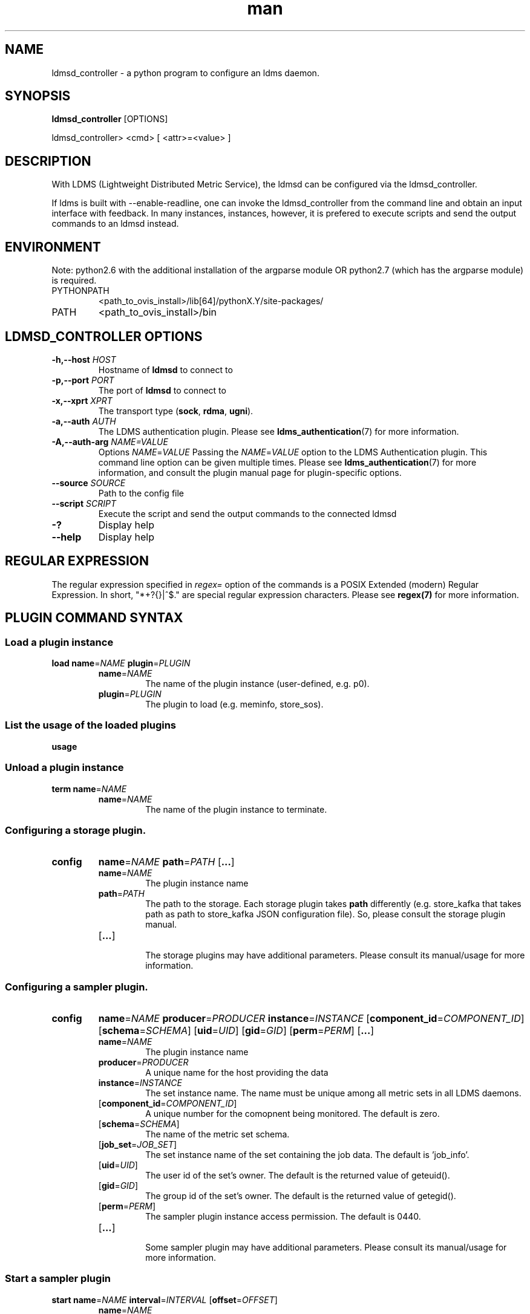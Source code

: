 .\" Manpage for ldmsd_controller
.\" Contact ovis-help@ca.sandia.gov to correct errors or typos.
.TH man 8 "19 Nov 2019" "v4.3" "ldmsd_contoller man page"

.SH NAME
ldmsd_controller \- a python program to configure an ldms daemon.

.SH SYNOPSIS
.B ldmsd_controller
[OPTIONS]

ldmsd_controller> <cmd> [ <attr>=<value> ]

.SH DESCRIPTION
With LDMS (Lightweight Distributed Metric Service), the ldmsd
can be configured via the ldmsd_controller.

If ldms is built with --enable-readline, one can invoke the ldmsd_controller
from the command line and obtain an input interface with feedback. In many
instances, instances, however, it is prefered to execute scripts and send the
output commands to an ldmsd instead.

.SH ENVIRONMENT
Note: python2.6 with the additional installation of the argparse module
OR python2.7 (which has the argparse module) is required.

.TP
PYTHONPATH
<path_to_ovis_install>/lib[64]/pythonX.Y/site-packages/
.TP
PATH
<path_to_ovis_install>/bin

.SH LDMSD_CONTROLLER OPTIONS
.TP
.BI -h,--host " HOST"
Hostname of \fBldmsd\fR to connect to
.TP
.BI -p,--port " PORT"
The port of \fBldmsd\fR to connect to
.TP
.BI -x,--xprt " XPRT"
The transport type (\fBsock\fR, \fBrdma\fR, \fBugni\fR).
.TP
.BI -a,--auth " AUTH"
The LDMS authentication plugin. Please see
.BR ldms_authentication (7)
for more information.
.TP
.BI -A,--auth-arg " NAME=VALUE "
Options
.IR NAME = VALUE
Passing the \fINAME\fR=\fIVALUE\fR option to the LDMS Authentication plugin.
This command line option can be given multiple times. Please see
.BR ldms_authentication (7)
for more information, and consult the plugin manual page for plugin-specific
options.
.TP
.BI --source " SOURCE"
.br
Path to the config file
.TP
.BI --script " SCRIPT"
.br
Execute the script and send the output commands to the connected ldmsd
.TP
.BR -?
Display help
.TP
.BR --help
Display help


.SH REGULAR EXPRESSION

The regular expression specified in \fIregex=\fR option of the commands is a
POSIX Extended (modern) Regular Expression. In short, "*+?{}|^$." are special
regular expression characters. Please see \fBregex(7)\fR for more information.


.SH PLUGIN COMMAND SYNTAX

.SS Load a plugin instance
.BR load
.BI name\fR= NAME
.BI plugin\fR= PLUGIN
.br
.RS
.TP
.BI name\fR= NAME
.br
The name of the plugin instance (user-defined, e.g. p0).
.br
.TP
.BI plugin\fR= PLUGIN
.br
The plugin to load (e.g. meminfo, store_sos).

.SS List the usage of the loaded plugins
.BR usage

.SS Unload a plugin instance
.BR term
.BI name\fR= NAME
.br
.RS
.TP
.BI name\fR= NAME
.br
The name of the plugin instance to terminate.
.RE

.SS Configuring a storage plugin.
.TP
.BR config
.BI name\fR= NAME
.BI path\fR= PATH
.RB [ ... ]

.RS
.TP
.BI name\fR= NAME
.br
The plugin instance name
.TP
.BI path\fR= PATH
.br
The path to the storage. Each storage plugin takes \fBpath\fR differently (e.g.
store_kafka that takes path as path to store_kafka JSON configuration file). So,
please consult the storage plugin manual.
.TP
.RB [ ... ]
.br
The storage plugins may have additional parameters. Please consult its
manual/usage for more information.
.RE

.SS Configuring a sampler plugin.
.TP
.BR config
.BI name\fR= NAME
.BI producer\fR= PRODUCER
.BI instance\fR= INSTANCE
.RB [ component_id\fR=\fICOMPONENT_ID ]
.RB [ schema\fR=\fISCHEMA ]
.RB [ uid\fR=\fIUID ]
.RB [ gid\fR=\fIGID ]
.RB [ perm\fR=\fIPERM ]
.RB [ ... ]

.RS
.TP
.BI name\fR= NAME
.br
The plugin instance name
.TP
.BI producer\fR= PRODUCER
.br
A unique name for the host providing the data
.TP
.BI instance\fR= INSTANCE
.br
The set instance name. The name must be unique among all metric sets in all LDMS
daemons.
.TP
.RB [ component_id\fR=\fICOMPONENT_ID ]
.br
A unique number for the comopnent being monitored. The default is zero.
.TP
.RB [ schema\fR=\fISCHEMA ]
.br
The name of the metric set schema.
.TP
.RB [ job_set\fR=\fIJOB_SET ]
.br
The set instance name of the set containing the job data. The default is 'job_info'.
.TP
.RB [ uid\fR=\fIUID ]
.br
The user id of the set's owner. The default is the returned value of geteuid().
.TP
.RB [ gid\fR=\fIGID ]
.br
The group id of the set's owner. The default is the returned value of getegid().
.TP
.RB [ perm\fR=\fIPERM ]
.br
The sampler plugin instance access permission. The default is 0440.
.TP
.RB [ ... ]
.br
Some sampler plugin may have additional parameters. Please consult its
manual/usage for more information.
.RE

.SS Start a sampler plugin
.BR start
.BI name\fR= NAME
.BI interval\fR= INTERVAL
.RB [ offset\fR=\fIOFFSET ]
.RS
.TP
.BI name\fR= NAME
.br
The plugin name.
.TP
.BI interval\fR= INTERVAL
.br
The sample interval, which is a float followed by a unit string.
If no unit string is given, the default unit is microseconds.
A unit string is one of the followings:
  us -- microseconds
  ms -- milliseconds
  s  -- seconds
  m  -- minutes
  h  -- hours
  d  -- days
.TP
.RB [ offset\fR=\fIOFFSET ]
.br
Offset (shift) from the sample mark in the same format as intervals.
Offset can be positive or negative with magnitude up to 1/2
the sample interval. The default offset is 0. Collection is always synchronous.

.RE


.SS Stop a sampler plugin
.BR stop
.BI name\fR= NAME
.RS
.TP
.BI name\fR= NAME
.br
The plugin instance name to stop.
.RE

.SH AUTHENTICATION COMMAND SYNTAX
.SS  Add an authentication domain
.B auth_add
\fBname\fR=\fINAME\fR
\fBplugin\fR=\fIPLUGIN\fR
.RB [ ... ]
.RS
.TP
\fBname\fR=\fINAME\fR
.br
The name of the authentication domain. This is the name referred to by
\fBlisten\fR and \fBprdcr_add\fR commands.
.TP
\fBplugin\fR=\fInone\fR|\fIovis\fR|\fImunge\fR
.br
The LDMS Authentication Plugin for this domain.
.TP
.RB [ ... ]
.br
Arbitrary plugin attributes. Please consult the manual of the authentication
plugin for more information.
.RE


.SH LISTEN COMMAND SYNTAX
.SS  Instruct ldmsd to listen to a port
.B listen
\fBport\fR=\fIPORT\fR
\fBxprt\fR=\fBsock\fR|\fBrdma\fR|\fBugni\fR|\fBfabric\fR
[\fBhost\fR=\fIHOST\fR]
[\fBauth\fR=\fIAUTH_REF\fR]
.RS
.TP
\fBport\fR=\fIPORT\fR
.br
The port to listen to. Also, please be sure not to use ephemeral port (ports in
the range of \fB/proc/sys/net/ip4/ip_local_port_range\fR).
.TP
\fBxprt\fR=\fBsock\fR|\fBrdma\fR|\fBugni\fR|\fBfabric\fR
.br
The type of the transport.
.TP
[\fBhost\fR=\fIHOST\fR]
.br
An optional hostname or IP address to bind. If not given, listen to all
addresses (0.0.0.0 or PORT).
.TP
[\fBauth\fR=\fIAUTH_REF\fR]
.br
Instruct \fBldmsd\fR to use \fIAUTH_REF\fR (a name reference to \fBauth\fR
object created by \fBauth_add\fR command) to authenticate connections on this
port. If not given, the port uses the default authentication method specified on
the CLI options (see \fBldmsd\fR(8) option \fB-a\fR).
.RE

.SH PRODUCER COMMAND SYNTAX
.SS  Add a producer to the aggregator
.TP 10
.BR prdcr_add
.BI name\fR= NAME
.BI xprt\fR= XPRT
.BI host\fR= HOST
.BR type = active | passive
.BI reconnect\fR= INTERVAL
.RB [ perm\fR=\fIPERMISSION ]
.RB [ auth\fR=\fIAUTH_REF ]
.RB [ rail\fR=\fINUM ]
.RB [ credits\fR=\fIBYTES ]
.RB [ rx_rate\fR=\fIBYTES_PER_SEC ]
.br
.RS 8
.TP
.BI name\fR= NAME
.br
The producer name. The producer name must be unique in an aggregator. It is independent of
any attributes specified for the metric sets or hosts.
.TP
.BI xprt\fR= XPRT
.br
The transport name [sock, rdma, ugni]
.TP
.BI host\fR= HOST
.br
The hostname of the host
.TP
.BR type = active | passive
.br
The connection type [active, passive]
.TP
.BI reconnect\fR= INTERVAL
.br
The connection retry interval, which is a float followed by a unit string.
If no unit string is given, the default unit is microseconds.
A unit string is one of the followings:
  us -- microseconds
  ms -- milliseconds
  s  -- seconds
  m  -- minutes
  h  -- hours
  d  -- days
.TP
.BI interval\fR= INTERVAL " **DEPRECATED**"
.br
It is being deprecated. Please use 'reconnect'.
.TP
.RB [ perm\fR=\fIPERMISSION ]
.br
The permission to modify the producer in the future
.TP
.RB [ auth\fR=\fIAUTH_REF ]
.br
Instruct \fBldmsd\fR to use \fIAUTH_REF\fR (a name reference to \fBauth\fR
object created by \fBauth_add\fR command) with the connections to this
producer. If not given, the default authentication method specified on
the CLI options (see \fBldmsd\fR(8) option \fB-a\fR) is used.
.TP
.RB [ rail\fR=\fINUM ]
.br
The number of rail endpooints for the prdcr (default: 1).
.TP
.RB [ credits\fR=\fIBYTES ]
.br
The send credits our ldmsd (the one we are controlling) advertises to the prdcr
(default: value from ldmsd --credits option). This limits how much outstanding
data our ldmsd holds for the prdcr. The prdcr drops messages when it does not
have enough send credits.
.TP
.RB [ rx_rate\fR=\fIBYTES_PER_SEC ]
.br
The recv rate (bytes/sec) limit for this connection. The default is -1
(unlimited).

.RE

.SS Delete a producer from the aggregator
The producer cannot be in use or running
.br
.BR prdcr_del
.BI name\fR= NAME
.RS
.TP
.BI name\fR= NAME
.br
The producer name
.RE

.SS Start a producer
.BR prdcr_start
.BI name\fR= NAME
.RS
.TP
.BI name\fR= NAME
.br
The producer name
.TP
.RB [ reconnect\fR=\fIINTERVAL ]
.br
The connection retry interval, which is a float followed by a unit string.
If no unit string is given, the default unit is microseconds.
A unit string is one of the followings:
  us -- microseconds
  ms -- milliseconds
  s  -- seconds
  m  -- minutes
  h  -- hours
  d  -- days
If unspecified, the previously configured value will be used. Optional.
.TP
.RB [ interval\fR=\fIINTERVAL ] " **DEPRECATED**"
.br
It is being deprecated. Please use 'reconnect'.
.RE

.SS Start all producers matching a regular expression
.BR prdcr_start_regex
.BI regex\fR= REGEX
.RB [ reconnect\fR=\fIINTERVAL ]
.RS
.TP
.BI regex\fR= REGEX
.br
A regular expression
.TP
.RB [ reconnect\fR=\fIINTERVAL ]
.br
The connection retry interval, which is a float followed by a unit stirng.
If no unit string is given, the default unit is microseconds.
A unit string is one of the followings:
  us -- microseconds
  ms -- milliseconds
  s  -- seconds
  m  -- minutes
  h  -- hours
  d  -- days
If unspecified, the previously configured value will be used. Optional.
.TP
.RB [ interval\fR=\fIINTERVAL ] " **DEPRECATED**"
.br
It is being deprecated. Please use 'reconnect'.
.RE

.SS Stop a producer
.BR prdcr_stop
.BI name\fR= NAME
.RS
.TP
.BI name\fR= NAME
.br
The producer name
.RE

.SS Stop all producers matching a regular expression
.BR prdcr_stop_regex
.BI regex\fR= REGEX
.RS
.TP
.BI regex\fR= REGEX
.br
A regular expression
.RE

.SS Query producer status
.BR prdcr_status
.RB [ name\fR=\fINAME ]
.RS
.TP
.RB [ name\fR=\fINAME ]
.br
The producer name. If none is given, the statuses of all producers are
reported.
.RE

.SS Subscribe for stream data from all matching producers
.BR prdcr_subscribe
.BI regex\fR= REGEX
.BI stream\fR= STREAM
.RB [ rx_rate\fR=\fIBYTES_PER_SECOND ]
.RS
.TP
.BI regex\fR= REGEX
.br
The regular expression matching producer name
.TP
.BI stream\fR= STREAM
.br
The stream name, or a regular expression matching a name.
.TP
.RB [ rx_rate\fR=\fIBYTES_PER_SECOND ]
.br
The recv rate (bytes/sec) limit for the matching streams. The default is -1
(unlimited).
.RE

.SH UPDATER COMMAND SYNTAX
.SS Add an updater process that will periodically sample producer metric sets
.BR updtr_add
.BI name\fR= NAME
.BI interval\fR= INTERVAL
.RB [ offset\fR=\fIOFFSET ]
.RB [ push\fR=\fIonchange\fR|\fItrue ]
.RB [ auto_interval\fR=\fItrue\fR|\fIfalse  ]
.RB [ perm\fR=\fIpermission ]
.RS
.TP
.BI name\fR= NAME
.br
The update policy name. The policy name should be unique. It is independent of
any attributes specified for the metric sets or hosts.
.TP
.BI interval\fR= INTERVAL
.br
The update/collect interval, which is a float followed by a unit string.
If no unit string is given, the default unit is microseconds.
A unit string is one of the followings:
  us -- microseconds
  ms -- milliseconds
  s  -- seconds
  m  -- minutes
  h  -- hours
  d  -- days
.TP
.RB [ offset\fR=\fIOFFSET ]
.br
Offset for synchronized aggregation. Optional.
.TP
.RB [ push\fR=\fIonchange\fR|\fItrue ]
.br
Push mode: 'onchange' and 'true'. 'onchange' means the Updater will get an
update whenever the set source ends a transaction or pushes the update. 'true'
means the Updater will receive an update only when the set source pushes the
update. If `push` is used, `auto_interval` cannot be `true`.
.TP
.RB [ auto_interval\fR=\fItrue\fR|\fIfalse  ]
If true, the updater will schedule set updates according to the update hint. The
sets with no hints will not be updated. If false, the updater will schedule the
set updates according to the given interval and offset values. If not specified,
the value is \fIfalse\fR.
.TP
.RB [ perm\fR=\fIpermission ]
.br
The permission to modify the updater in the future
.RE

.SS Remove an updater from the configuration
.BR updtr_del
.BI name\fR= NAME
.RS
.TP
.BI name\fR= NAME
.br
The update policy name
.RE

.SS Add a match condition that specifies the sets to update.
.BR updtr_match_add
.BI name\fR= NAME
.BI regex\fR= REGEX
.BR match = inst | schema
.RS
.TP
.BI name\fR= NAME
.br
The update policy name
.TP
.BI regex\fR= REGEX
.br
The regular expression
.TP
.BR match = inst | schema
.br
The value with which to compare; if match=inst,
the expression will match the set's instance name, if
match=schema, the expression will match the set's
schema name.
.RE

.SS Remove a match condition from the Updater.
.BR updtr_match_del
.BI name\fR= NAME
.BI regex\fR= REGEX
.BR match = inst | schema
.RS
.TP
.BI name\fR= NAME
.br
The update policy name
.TP
.BI regex\fR= REGEX
.br
The regular expression
.TP
.BR match = inst | schema
.br
The value with which to compare; if match=inst,
the expression will match the set's instance name, if
match=schema, the expression will match the set's
schema name.
.RE

.SS Add matching producers to an updater policy
This is required before starting the updater.

.BR updtr_prdcr_add
.BI name\fR= NAME
.RS
.TP
.BI name\fR= NAME
.br
The update policy name
.TP
.BI regex\fR= REGEX
.br
A regular expression matching zero or more producers
.RE

.SS Remove matching producers from an updater
.BR updtr_prdcr_del
.BI name\fR= NAME
.BI regex\fR= REGEX
.RS
.TP
.BI name\fR= NAME
.br
The update policy name
.TP
.BI regex\fR= REGEX
.br
A regular expression matching zero or more producers
.RE

.SS Start updaters.
.BR updtr_start
.BI name\fR= NAME
.RB [ interval\fR=\fIINTERVAL ]
.RB [ offset\fR=\fIOFFSET ]
.RS
.TP
.BI name\fR= NAME
.br
The update policy name
.TP
.RB [ interval\fR=\fIINTERVAL ]
.br
The update interval, which is a float followed by a unit string.
If no unit string is given, the default unit is microseconds.
A unit string is one of the followings:
  us -- microseconds
  ms -- milliseconds
  s  -- seconds
  m  -- minutes
  h  -- hours
  d  -- days
If this is not specified, the previously configured value will be used. Optional.
.TP
.RB [ offset\fR=\fIOFFSET ]
.br
Offset for synchronized aggregation. Optional.
.RE

.SS Stop an updater.
The Updater must be stopped in order to change it's configuration.

.BR updtr_stop
.BI name\fR= NAME
.RS
.TP
.BI name\fR= NAME
.br
The update policy name
.RE

.SS Query the updater status
.BR updtr_status
.RB [ name\fR=\fIname ]
.RB [ reset = true | false ]
.RS
.TP
.RB [ name\fR=\fIname ]
.br
The updater name. If none is given, the statuses of all updaters are
reported.
.TP
.RB [ reset = true | false ]
.br
If true, reset the updater's counters after returning the values.
The default is false.
.RE

.SS Query the updaters' list of regular expressions to match set names or set schemas
.BR updtr_match_list
.RB [ name\fR=\fINAME ]
.RS
.TP
.RB [ name\fR=\fINAME ]
.br
The Updater name. If none is given, all updaters' regular expression lists will be returned.

.SH STORE COMMAND SYNTAX
.SS Create a Storage Policy and open/create the storage instance.
.BR strgp_add
.BI name\fR= NAME
.BI plugin\fR= PLUGIN
.BI container\fR= CONTAINER
.RB [ schema\fR=\fISCHEMA ]
.RB [ regex\fR=\fIREGEX ]
.RB [ perm\fR=\fIPERMISSION ]
.RS
.TP
.BI name\fR= NAME
.br
The unique storage policy name.
.TP
.BI plugin\fR= PLUGIN
.br
The name of the storage backend.
.TP
.BI container\fR= CONTAINER
.br
The storage backend container name.
.TP
.RB [ schema\fR=\fISCHEMA ]
.br
The schema name of the metric set to store. If 'schema' is given, 'regex' is ignored. Either 'schema' or 'regex' must be given.
.TP
.RB [ regex\fR=\fIREGEX ]
.br
a regular expression matching set schemas. It must be used with decomposition. Either 'schema' or 'regex' must be given.
.TP
.RB [ perm\fR=\fIPERMISSION ]
.br
The permission to modify the storage in the future
.RE

.SS Remove a Storage Policy
All updaters must be stopped in order for a storage policy to be deleted
.br
.BR strgp_del
.BI name\fR= NAME
.RS
.TP
.BI name\fR= NAME
.br
The storage policy name
.RE

.SS Add a regular expression used to identify the producers this storage policy will apply to.
If no producers are added to the storage policy, the storage policy will apply
on all producers.
.br
.BR strgp_prdcr_add
.BI name\fR= NAME
.BI regex\fR= REGEX
.RS
.TP
.BI name\fR= NAME
.br
The storage policy name
.TP
.BI regex\fR= REGEX
.br
A regular expression matching metric set producers.
.RE


.SS Remove a regular expression from the producer match list
.BR strgp_prdcr_del
.BI name\fR= NAME
.BI regex\fR= REGEX
.RS
.BI name\fR= NAME
.br
The storage policy name
.TP
.BI regex\fR= REGEX
.br
The regex of the producer to remove.
.RE


.SS Add the name of a metric to store
.BR strgp_metric_add
.BI name\fR= NAME
.BI metric\fR= METRIC
.RS
.BI name\fR= NAME
.br
The storage policy name
.TP
.BI metric\fR= METRIC
.br
The metric name. If the metric list is NULL, all metrics in the metric set will be stored.
.RE

.SS Remove a metric from the set of stored metrics.
.BR strgp_metric_del
.BI name\fR= NAME
.BI metric\fR= METRIC
.RS
.BI name\fR= NAME
.br
The storage policy name
.TP
.BI metric\fR= METRIC
.br
The metric to remove
.RE

.SS Start a storage policy.
.BR strgp_start
.BI name\fR= NAME
.RS
.BI name\fR= NAME
.br
The storage policy name
.RE


.SS Stop a storage policy.
A storage policy must be stopped in order to change its configuration.

.BR strgp_stop
.BI name\fR= NAME
.RS
.BI name\fR= NAME
.br
The storage policy name
.RE

.SS Query the storage policy status
.BR strgp_status
.RB [ name\fR=\fINAME ]
.RS
.TP
.RB [ name\fR=\fINAME ]
.br
The storage policy name. If none is given, the statuses of all storage policies
are reported.
.RE

.SH FAILOVER COMMAND SYNTAX

Please see \fBldmsd_failover\fR(7).


.SH SETGROUP COMMAND SYNTAX

Please see \fBldmsd_setgroup\fR(7).

.SH STREAM COMMAND SYNTAX
.SS Publish data to the named stream
.BR plublish
.BI name\fR= NAME
.BI data\fR= DATA
.RS
.TP
.BI name\fR= NAME
.br
The stream name
.TP
.BI data\fR= DATA
.br
The data to publish
.RE

.SH LDMS DAEMON COMMAND SYNTAX
.SS Changing the log levels of LDMSD infrastructures
.TP 19
.BR loglevel | log_level
.BI level\fR= STRING
.RB [ name\fR=\fINAME ]
.RB [ regex\fR=\fIREGEX ]
.RS 8
.TP
.BI level\fR= STRING
.br
A string specifying the log levels to be enabled

The valid string are "default", "quiet", and a comma-separated list of DEBUG, INFO, WARN, ERROR, and CRITICAL. It is case insensitive. "default" means to set the log level to the defaul log level. "quiet" means disable the log messages. We note that "<level>," and "<level>" give different results. "<level>" -- a single level name -- sets the log level to the given level and all the higher severity levels. In contrast, "<level>," -- a level name followed by a comma -- sets the log level to only the given level.
.TP
.RB [ name\fR=\fINAME ]
.br
A logger name
.TP
.RB [ regex\fR=\fIREGEX ]
.br
A regular expression matching logger names. If neither 'name' or 'regex' is given, the command sets the default log level to the given level. For example, 'regex=xprt.*' will change the transport-related log levels. Use log_status to query the available log infrastructures.
.RE

.SS Query LDMSD's log information
.BR log_status
.RB [ name\fR=\fIVALUE ]
.RS
.RB [ name\fR=\fIVALUE ]
.br
A logger name
.RE

.SS Exit the connected LDMS daemon gracefully
.BR daemon_exit

.SS Query the connected LDMS daemon status
.BR daemon_status


.SS Tell the daemon to dump it's internal state to the log file.
.BR status
.RI [ TYPES ]
.RB [ name\fR=\fINAME ]
.RS
.TP 9
.RI [ TYPES ]
Reports only the specified objects. The choices are prdcr, updtr and strgp.
.RS
prdcr: list the state of all producers.
.br
updtr: list the state of all update policies.
.br
strgp: list the state of all storage policies.
.RE
.TP
.RB [ name\fR=\fINAME ]
The object name of which the status will be reported.
.RE

.SH SET COMMAND SYNTAX

.SS Set the user data value for a metric in a metric set.
.br
.BR udata
.BI set\fR= SET
.BI metric\fR= METRIC
.BI udata\fR= UDATA
.RS
.TP
.BI set\fR= SET
.br
The sampler plugin name
.TP
.BI metric\fR= METRIC
.br
The metric name
.TP
.BI udata\fR= UDATA
.br
The desired user-data. This is a 64b unsigned integer.
.RE

.SS Set the user data of multiple metrics using regular expression.
The user data of the first matched metric is set to the base value.
The base value is incremented by the given 'incr' value and then
sets to the user data of the consecutive matched metric and so on.
.br
.BR udata_regex
.BI set\fR= SET
.BI regex\fR= REGEX
.BI base\fR= BASE
.RB [ incr\fR=\fIINCR ]
.RS
.TP
.BI set\fR= SET
.br
The metric set name.
.TP
.BI regex\fR= REGEX
.br
A regular expression to match metric names to be set
.TP
.BI base\fR= BASE
.br
The base value of user data (uint64)
.TP
.RB [ incr\fR=\fIINCR ]
.br
Increment value (int). The default is 0. If incr is 0,
the user data of all matched metrics are set
to the base value. Optional.
.RE

.SS Change the security parameters of LDMS sets using regular expression.
The set security change affects only the new clients or the new connections.
The clients that already have access to the set will be able to continue to get
set updates, regardless of their permission.

To apply the new set security to the aggregators, on the first level
aggregator, users will stop and start the producer from which the set has been
aggregated. After the connection has been re-established, the first-level
aggregator can see the set if its permission matches the new set security.
There are no steps to perform on higher-level aggregators. Given that the
first-level aggregator has permission to see the set, it will compare the
second-level aggregator’s permission with the set security after successfully
looking up the set. The second-level aggregator will be able to look up the set
if it has permission to do so. The process continues on the higher-level
aggregators automatically.
.TP 12
.BR set_sec_mod
.BI regex " regex
.RB [ uid\fR=\fIUID ]
.RB [ gid\fR=\fIGID ]
.RB [ perm\fR=\fIPERM ]
.RS 8
.TP
.BI regex " regex
.br
A regular expression to match set instance names
.TP
.RB [ uid\fR=\fIUID ]
.br
An existing user name string or a UID. Optional
.TP
.RB [ gid\fR=\fIGID ]
.br
A GID. Optional
.TP
.RB [ perm\fR=\fIPERM ]
.br
An octal number representing the permission bits. Optional
.RE

.SH STATISTICS COMMAND SYNTAX

.SS Display the IO thread statistics
.br
.BR thread_stats
.RB [ reset\fR=\fITRUE\fR|\fIFALSE ]
.RS
.TP
.RB [ reset\fR=\fITRUE\fR|\fIFALSE ]
.br
If true, reset the thread statistics after returning the values. The default is false.
.RE

.SS Display the transport operation statistics
.br
.BR xprt_stats
.RB [ reset\fR=\fITRUE\fR|\fIFALSE ]
.RS
.TP
.RB [ reset\fR=\fITRUE\fR|\fIFALSE ]
.br
If true, reset the statistics after returning the values. The default is false.
.RE

.SS Display the statistics of updaters' update time per set
.br
.BR update_time_stats
.RB [ reset\fR=\fITRUE\fR|\fIFALSE ]
.RS
.TP
.RB [ reset\fR=\fITRUE\fR|\fIFALSE ]
.br
If true, reset the update time statistics after returning the values. The default is false.
.TP
.RB [ name\fR=\fINAME ]
.br
An updater name. Only the statistics of the given updater will be reported and reset if reset is true.
.RE

.SS Display the statistics of storage policy's store time per set
.br
.BR store_time_stats
.RB [ reset\fR=\fITRUE\fR|\fIFALSE ]
.RS
.TP
.RB [ reset\fR=\fITRUE\fR|\fIFALSE ]
.br
If true, reset the store time statistics after returning the values. The default is false.
.TP
.RB [ name\fR=\fINAME ]
.br
A storage policy name. Only the statistics of the given storage policy will be reported and reset if reset is true.
.RE

.SH MISC COMMAND SYNTAX

.SS Display the list of available commands
.br
.BR help
.RI [ COMMAND ]
.RS
.TP 10
.RI [ COMMAND ]
If a command is given, the help of the command will be printed. Otherwise, only
the available command names are printed.
.RE

.SS Get the LDMS version the running LDMSD is based on.
.BR version

.SS Launch a subshell to do arbitrary commands
.BR ! shell-command

.SS Comment (a skipped line)
.BR # comment-string

.SH BUGS
No known bugs.

.SH EXAMPLES
.SS
Example of a script to add producers to updaters
.nf
> more add_prdcr.sh
#!/bin/bash

SOCKDIR=/XXX/run/ldmsd
portbase=61100
port1=`expr $portbase + 1`
port2=`expr $portbase + 2`
port3=`expr $portbase + 3`

echo "prdcr_add name=localhost2 host=localhost type=active xprt=sock port=$port2 reconnect=20000000"
echo "prdcr_start name=localhost2"
echo "prdcr_add name=localhost1 host=localhost type=active xprt=sock port=$port1 reconnect=20000000"
echo "prdcr_start name=localhost1"
echo "updtr_add name=policy5_h1 interval=2000000 offset=0"
echo "updtr_prdcr_add name=policy5_h1 regex=localhost1"
echo "updtr_start name=policy5_h1"
echo "updtr_add name=policy5_h2 interval=5000000 offset=0"
echo "updtr_prdcr_add name=policy5_h2 regex=localhost2"
echo "updtr_start name=policy5_h2"
.fi

.SS
Example of a script to add and start stores
.nf
> more add_store.sh
#!/bin/bash

# whole path must exist
STORE_PATH=/XXX/ldmstest/store
mkdir -p $STORE_PATH
sleep 1

# CSV
echo "load name=store_csv"
echo "config name=store_csv path=$STORE_PATH action=init altheader=0 rollover=30 rolltype=1"
echo "config name=store_csv action=custom container=csv schema=cray_aries_r altheader=1  userdata=0"

echo "strgp_add name=policy_mem plugin=store_csv container=csv schema=meminfo"
echo "strgp_start name=policy_mem"

#echo "strgp_add name=csv_memfoo_policy plugin=store_csv container=meminfo schema=meminfo_foo"
#echo "strgp_prdcr_add name=csv_memfoo_policy regex=localhost*"
#echo "strgp_start name=csv_memfoo_policy"
.fi

.SS
Example to start an ldmsd and use ldmsd_controller to call a script
.nf
> ldmsd -x sock:11111 -l log.txt
> ldmsd_controller --host localhost --port 11111 --xprt sock --script myscript.sh
.fi

.SS
Example of updtr_match_list's report
.nf
ldmsd_controller> updtr_add name=meminfo_vmstat interval=1000000 offset=100000
ldmsd_controller> updtr_match_add name=meminfo_vmstat regex=meminfo match=schema
ldmsd_controller> updtr_match_add name=meminfo_vmstat regex=vmstat match=schema
ldmsd_controller>
ldmsd_controller> updtr_add name=node01_procstat2 interval=2000000 offset=100000
ldmsd_controller> updtr_match_add name=node01_procstat2 regex=node01/procstat2 match=inst
ldmsd_controller> updtr_match_list
Updater Name      Regex              Selector
----------------- ------------------ --------------
meminfo_vmstat
                  vmstat             schema
                  meminfo            schema
node01_procstat2
                  node01/procstat2   inst
ldmsd_controller>
.fi

.SS
Example of log_status's report
.nf
ldmsd_controller> log_status
Name                 Levels                         Description
-------------------- ------------------------------ ------------------------------
ldmsd (default)      ERROR,CRITICAL                 The default log subsystem
config               default                        Messages for the configuration infrastructure
failover             default                        Messages for the failover infrastructure
producer             default                        Messages for the producer infrastructure
sampler              default                        Messages for the common sampler infrastructure
store                default                        Messages for the common storage infrastructure
stream               default                        Messages for the stream infrastructure
updater              default                        Messages for the updater infrastructure
xprt.ldms            default                        Messages for ldms
xprt.zap             default                        Messages for Zap
xprt.zap.sock        default                        Messages for zap_sock
----------------------------------------------------------------------------------
The loggers with the Log Level as 'default' use the same log level as the
default logger (ldmsd). When the default log level changes, their log levels
change accordingly.

# Change the log level of the config infrastructure to INFO and above
ldmsd_controller> loglevel name=config level=INFO
ldmsd_controller> log_status
Name                 Log Level                      Description
-------------------- ------------------------------ ------------------------------
ldmsd (default)      ERROR,CRITICAL                 The default log subsystem
config               INFO,WARNING,ERROR,CRITICAL    Messages for the configuration infrastructure
failover             default                        Messages for the failover infrastructure
producer             default                        Messages for the producer infrastructure
sampler              default                        Messages for the common sampler infrastructure
store                default                        Messages for the common storage infrastructure
stream               default                        Messages for the stream infrastructure
updater              default                        Messages for the updater infrastructure
xprt.ldms            default                        Messages for ldms
xprt.zap             default                        Messages for Zap
xprt.zap.sock        default                        Messages for zap_sock
----------------------------------------------------------------------------------
The loggers with the Log Level as 'default' use the same log level as the
default logger (ldmsd). When the default log level changes, their log levels
change accordingly.

# Change the transport-related log levels to ERROR. That is, only the ERROR messages will be reported.
ldmsd_controller> loglevel regex=xprt.* level=ERROR,
ldmsd_controller> log_status
Name                 Log Level                      Description
-------------------- ------------------------------ ------------------------------
ldmsd (default)      ERROR,CRITICAL                 The default log subsystem
config               INFO,WARNING,ERROR,CRITICAL    Messages for the configuration infrastructure
failover             default                        Messages for the failover infrastructure
producer             default                        Messages for the producer infrastructure
sampler              default                        Messages for the common sampler infrastructure
store                default                        Messages for the common storage infrastructure
stream               default                        Messages for the stream infrastructure
updater              default                        Messages for the updater infrastructure
xprt.ldms            ERROR,                         Messages for ldms
xprt.zap             ERROR,                         Messages for Zap
xprt.zap.sock        ERROR,                         Messages for zap_sock
----------------------------------------------------------------------------------
The loggers with the Log Level as 'default' use the same log level as the
default logger (ldmsd). When the default log level changes, their log levels
change accordingly.

# Set the log levels of all infrastructures to the default level
ldmsd_controller> loglevel regex=.* level=default
ldmsd_controller> log_status
Name                 Log Level                      Description
-------------------- ------------------------------ ------------------------------
ldmsd (default)      ERROR,CRITICAL                 The default log subsystem
config               default                        Messages for the configuration infrastructure
failover             default                        Messages for the failover infrastructure
producer             default                        Messages for the producer infrastructure
sampler              default                        Messages for the common sampler infrastructure
store                default                        Messages for the common storage infrastructure
stream               default                        Messages for the stream infrastructure
updater              default                        Messages for the updater infrastructure
xprt.ldms            default                        Messages for ldms
xprt.zap             default                        Messages for Zap
xprt.zap.sock        default                        Messages for zap_sock
----------------------------------------------------------------------------------
The loggers with the Log Level as 'default' use the same log level as the
default logger (ldmsd). When the default log level changes, their log levels
change accordingly.

# Get the information of a specific log infrastructure
ldmsd_controller> log_status name=config
Name                 Log Level                      Description
-------------------- ------------------------------ ------------------------------
ldmsd (default)      ERROR,CRITICAL                 The default log subsystem
config               default                        Messages for the configuration infrastructure
----------------------------------------------------------------------------------
The loggers with the Log Level as 'default' use the same log level as the
default logger (ldmsd). When the default log level changes, their log levels
change accordingly.
ldmsd_controller>
.fi

.SH SEE ALSO
ldmsd(8), ldmsctl(8), ldms_quickstart(7), ldmsd_failover(7), ldmsd_setgroup(7)
